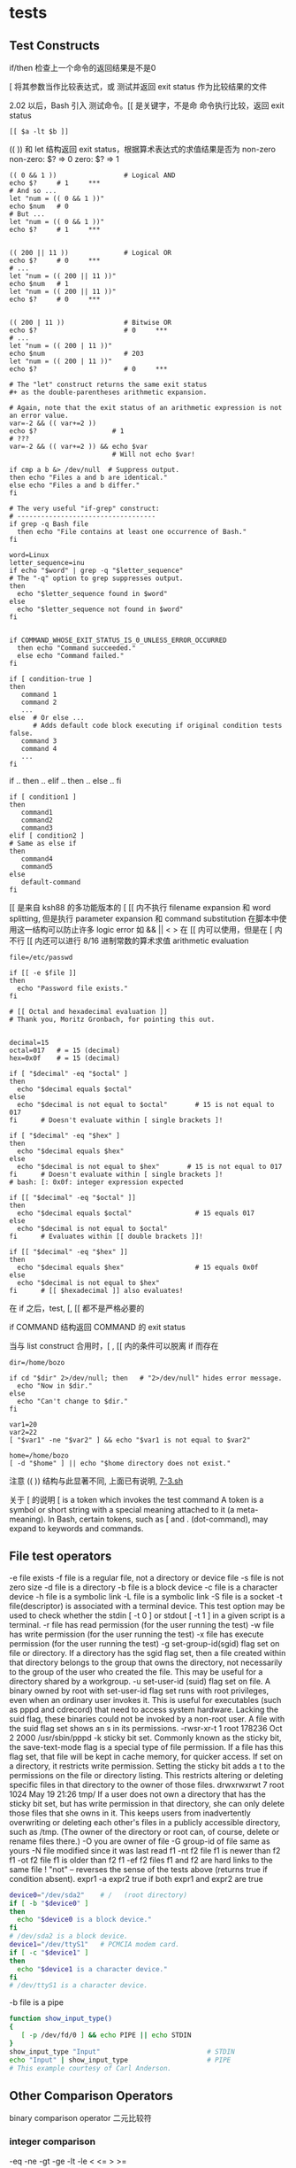 #+OPTIONS linkdisplay:t
* tests
** Test Constructs

if/then 检查上一个命令的返回结果是不是0

[ 将其参数当作比较表达式，或 测试并返回 exit status 作为比较结果的文件

2.02 以后，Bash 引入 [[ ]] 测试命令。[[ 是关键字，不是命
[[ ]] 命令执行比较，返回 exit status
#+BEGIN_EXAMPLE
[[ $a -lt $b ]]
#+END_EXAMPLE

(( )) 和 let 结构返回 exit status，根据算术表达式的求值结果是否为 non-zero
non-zero:  $? => 0
zero:      $? => 1

#+BEGIN_EXAMPLE
(( 0 && 1 ))                 # Logical AND
echo $?     # 1     ***
# And so ...
let "num = (( 0 && 1 ))"
echo $num   # 0
# But ...
let "num = (( 0 && 1 ))"
echo $?     # 1     ***


(( 200 || 11 ))              # Logical OR
echo $?     # 0     ***
# ...
let "num = (( 200 || 11 ))"
echo $num   # 1
let "num = (( 200 || 11 ))"
echo $?     # 0     ***


(( 200 | 11 ))               # Bitwise OR
echo $?                      # 0     ***
# ...
let "num = (( 200 | 11 ))"
echo $num                    # 203
let "num = (( 200 | 11 ))"
echo $?                      # 0     ***

# The "let" construct returns the same exit status
#+ as the double-parentheses arithmetic expansion.
#+END_EXAMPLE

#+BEGIN_EXAMPLE
# Again, note that the exit status of an arithmetic expression is not an error value.
var=-2 && (( var+=2 ))
echo $?                   # 1
# ???
var=-2 && (( var+=2 )) && echo $var
                          # Will not echo $var!
#+END_EXAMPLE

#+BEGIN_EXAMPLE
if cmp a b &> /dev/null  # Suppress output.
then echo "Files a and b are identical."
else echo "Files a and b differ."
fi

# The very useful "if-grep" construct:
# -----------------------------------
if grep -q Bash file
  then echo "File contains at least one occurrence of Bash."
fi

word=Linux
letter_sequence=inu
if echo "$word" | grep -q "$letter_sequence"
# The "-q" option to grep suppresses output.
then
  echo "$letter_sequence found in $word"
else
  echo "$letter_sequence not found in $word"
fi


if COMMAND_WHOSE_EXIT_STATUS_IS_0_UNLESS_ERROR_OCCURRED
  then echo "Command succeeded."
  else echo "Command failed."
fi
#+END_EXAMPLE

#+BEGIN_EXAMPLE
if [ condition-true ]
then
   command 1
   command 2
   ...
else  # Or else ...
      # Adds default code block executing if original condition tests false.
   command 3
   command 4
   ...
fi
#+END_EXAMPLE

if .. then .. elif .. then .. else .. fi
#+BEGIN_EXAMPLE
if [ condition1 ]
then
   command1
   command2
   command3
elif [ condition2 ]
# Same as else if
then
   command4
   command5
else
   default-command
fi
#+END_EXAMPLE

[[ 是来自 ksh88 的多功能版本的 [
[[ 内不执行 filename expansion 和 word splitting, 但是执行 parameter expansion 和 command substitution
在脚本中使用这一结构可以防止许多 logic error
如 && || < > 在 [[ 内可以使用，但是在 [ 内不行
[[ 内还可以进行 8/16 进制常数的算术求值 arithmetic evaluation

#+BEGIN_EXAMPLE
file=/etc/passwd

if [[ -e $file ]]
then
  echo "Password file exists."
fi

# [[ Octal and hexadecimal evaluation ]]
# Thank you, Moritz Gronbach, for pointing this out.


decimal=15
octal=017   # = 15 (decimal)
hex=0x0f    # = 15 (decimal)

if [ "$decimal" -eq "$octal" ]
then
  echo "$decimal equals $octal"
else
  echo "$decimal is not equal to $octal"       # 15 is not equal to 017
fi      # Doesn't evaluate within [ single brackets ]!

if [ "$decimal" -eq "$hex" ]
then
  echo "$decimal equals $hex"
else
  echo "$decimal is not equal to $hex"       # 15 is not equal to 017
fi      # Doesn't evaluate within [ single brackets ]!
# bash: [: 0x0f: integer expression expected

if [[ "$decimal" -eq "$octal" ]]
then
  echo "$decimal equals $octal"                # 15 equals 017
else
  echo "$decimal is not equal to $octal"
fi      # Evaluates within [[ double brackets ]]!

if [[ "$decimal" -eq "$hex" ]]
then
  echo "$decimal equals $hex"                  # 15 equals 0x0f
else
  echo "$decimal is not equal to $hex"
fi      # [[ $hexadecimal ]] also evaluates!
#+END_EXAMPLE

在 if 之后，test, [, [[ 都不是严格必要的

if COMMAND 结构返回 COMMAND 的 exit status

当与 list construct 合用时，[ , [[ 内的条件可以脱离 if 而存在

#+BEGIN_EXAMPLE
dir=/home/bozo

if cd "$dir" 2>/dev/null; then   # "2>/dev/null" hides error message.
  echo "Now in $dir."
else
  echo "Can't change to $dir."
fi

var1=20
var2=22
[ "$var1" -ne "$var2" ] && echo "$var1 is not equal to $var2"

home=/home/bozo
[ -d "$home" ] || echo "$home directory does not exist."
#+END_EXAMPLE

注意 (( )) 结构与此显著不同, 上面已有说明, [[file:7-3.sh][7-3.sh]]

关于 [ 的说明
[ is a token which invokes the test command
A token is a symbol or short string with a special meaning attached to it (a meta-meaning).
In Bash, certain tokens, such as [ and . (dot-command), may expand to keywords and commands.

** File test operators
-e file exists
-f file is a regular file, not a directory or device file
-s file is not zero size
-d file is a directory
-b file is a block device
-c file is a character device
-h file is a symbolic link
-L file is a symbolic link
-S file is a socket
-t file(descriptor) is associated with a terminal device. This test option may be used to check whether the stdin [ -t 0 ] or stdout [ -t 1 ] in a given script is a terminal.
-r file has read permission (for the user running the test)
-w file has write permission (for the user running the test)
-x file has execute permission (for the user running the test)
-g set-group-id(sgid) flag set on file or directory. If a directory has the sgid flag set, then a file created within that directory belongs to the group that owns the directory,
   not necessarily to the group of the user who created the file.  This may be useful for a directory shared by a workgroup.
-u set-user-id (suid) flag set on file. A binary owned by root with set-user-id flag set runs with root privileges, even when an ordinary user invokes it.  This is useful for executables
   (such as pppd and cdrecord) that need to access system hardware. Lacking the suid flag, these binaries could not be invoked by a non-root user.
   A file with the suid flag set shows an s in its permissions.
   -rwsr-xr-t    1 root       178236 Oct  2  2000 /usr/sbin/pppd
-k sticky bit set. Commonly known as the sticky bit, the save-text-mode flag is a special type of file permission.
   If a file has this flag set, that file will be kept in cache memory, for quicker access.
   If set on a directory, it restricts write permission. Setting the sticky bit adds a t to the permissions on the file or directory listing.
   This restricts altering or deleting specific files in that directory to the owner of those files.
   drwxrwxrwt    7 root         1024 May 19 21:26 tmp/
   If a user does not own a directory that has the sticky bit set, but has write permission in that directory, she can only delete those files that she owns in it.
   This keeps users from inadvertently overwriting or deleting each other's files in a publicly accessible directory, such as /tmp.
   (The owner of the directory or root can, of course, delete or rename files there.)
-O you are owner of file
-G group-id of file same as yours
-N file modified since it was last read
f1 -nt f2 file f1 is newer than f2
f1 -ot f2 file f1 is older than f2
f1 -ef f2 files f1 and f2 are hard links to the same file
!  "not" -- reverses the sense of the tests above (returns true if condition absent).
expr1 -a expr2  true if both expr1 and expr2 are true

#+BEGIN_SRC sh
device0="/dev/sda2"    # /   (root directory)
if [ -b "$device0" ]
then
  echo "$device0 is a block device."
fi
# /dev/sda2 is a block device.
device1="/dev/ttyS1"   # PCMCIA modem card.
if [ -c "$device1" ]
then
  echo "$device1 is a character device."
fi
# /dev/ttyS1 is a character device.
#+END_SRC

-b file is a pipe
#+BEGIN_SRC sh
function show_input_type()
{
   [ -p /dev/fd/0 ] && echo PIPE || echo STDIN
}
show_input_type "Input"                           # STDIN
echo "Input" | show_input_type                    # PIPE
# This example courtesy of Carl Anderson.
#+END_SRC


** Other Comparison Operators

binary comparison operator 二元比较符
*** integer comparison
-eq
-ne
-gt
-ge
-lt
-le
<
<=
>
>=

*** string comparison
=     if [ "$a" = "$b" ]  这里空白很重要
==    if [ "$a" == "$b" ]  [[与双中括号的不同]]
!=    if [ "$a" != "$b" ]  双括号是 pattern matching
<     if [ "$a" \< "$b" ]  双括号不用转义 <
>     if [ "$a" \> "$b" ]  双括号不用转义 >
-z    string is null, that is, has zero length [[空字符串判断]]
-n    string is not null. *You should ALWAYS quote a tested string.*
      For example, an uninitialized variable is *not null*, but an quoted uninitialized variable is null.
无参数 [ $string ] 测试 string 是否是 null, 但最好加上引号


<<<与双中括号的不同>>>
#+BEGIN_SRC sh
  [[ $a == z* ]]   # True if $a starts with an "z" (pattern matching).
  [[ $a == "z*" ]] # True if $a is equal to z* (literal matching).
  [ $a == z* ]     # File globbing and word splitting take place.  做的是文件名的匹配？
  [ "$a" == "z*" ] # True if $a is equal to z* (literal matching).
#+END_SRC

<<<空字符串判断>>>
#+BEGIN_SRC sh
  String=''   # Zero-length ("null") string variable.
  if [ -z "$String" ]
  then
    echo "\$String is null."
  else
    echo "\$String is NOT null."
  fi     # $String is null.
#+END_SRC
[[file:7-6.sh][更多例子]]

** Nested if/then Condition Tests
** Testing Your Knowledge of Tests
